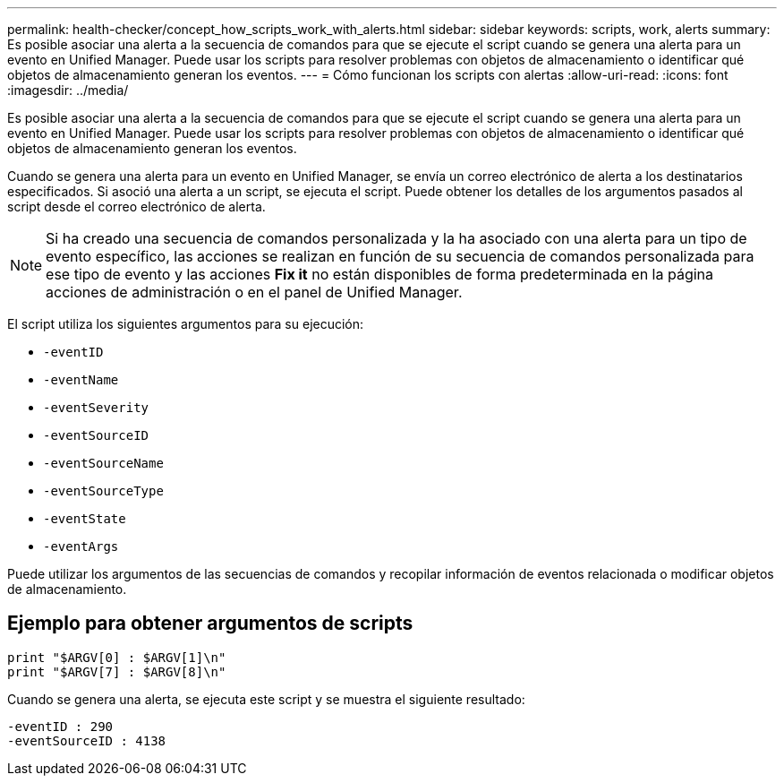 ---
permalink: health-checker/concept_how_scripts_work_with_alerts.html 
sidebar: sidebar 
keywords: scripts, work, alerts 
summary: Es posible asociar una alerta a la secuencia de comandos para que se ejecute el script cuando se genera una alerta para un evento en Unified Manager. Puede usar los scripts para resolver problemas con objetos de almacenamiento o identificar qué objetos de almacenamiento generan los eventos. 
---
= Cómo funcionan los scripts con alertas
:allow-uri-read: 
:icons: font
:imagesdir: ../media/


[role="lead"]
Es posible asociar una alerta a la secuencia de comandos para que se ejecute el script cuando se genera una alerta para un evento en Unified Manager. Puede usar los scripts para resolver problemas con objetos de almacenamiento o identificar qué objetos de almacenamiento generan los eventos.

Cuando se genera una alerta para un evento en Unified Manager, se envía un correo electrónico de alerta a los destinatarios especificados. Si asoció una alerta a un script, se ejecuta el script. Puede obtener los detalles de los argumentos pasados al script desde el correo electrónico de alerta.

[NOTE]
====
Si ha creado una secuencia de comandos personalizada y la ha asociado con una alerta para un tipo de evento específico, las acciones se realizan en función de su secuencia de comandos personalizada para ese tipo de evento y las acciones *Fix it* no están disponibles de forma predeterminada en la página acciones de administración o en el panel de Unified Manager.

====
El script utiliza los siguientes argumentos para su ejecución:

* `-eventID`
* `-eventName`
* `-eventSeverity`
* `-eventSourceID`
* `-eventSourceName`
* `-eventSourceType`
* `-eventState`
* `-eventArgs`


Puede utilizar los argumentos de las secuencias de comandos y recopilar información de eventos relacionada o modificar objetos de almacenamiento.



== Ejemplo para obtener argumentos de scripts

[listing]
----
print "$ARGV[0] : $ARGV[1]\n"
print "$ARGV[7] : $ARGV[8]\n"
----
Cuando se genera una alerta, se ejecuta este script y se muestra el siguiente resultado:

[listing]
----
-eventID : 290
-eventSourceID : 4138
----